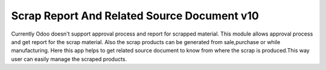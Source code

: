 Scrap Report And Related Source Document v10
============================================
Currently Odoo doesn't support approval process and report for scrapped material. This module allows approval process and get report for the
scrap material. Also the scrap products can be generated from sale,purchase or while manufacturing. Here
this app helps to get related source document to know from where the scrap is produced.This way user can
easily manage the scraped products.



